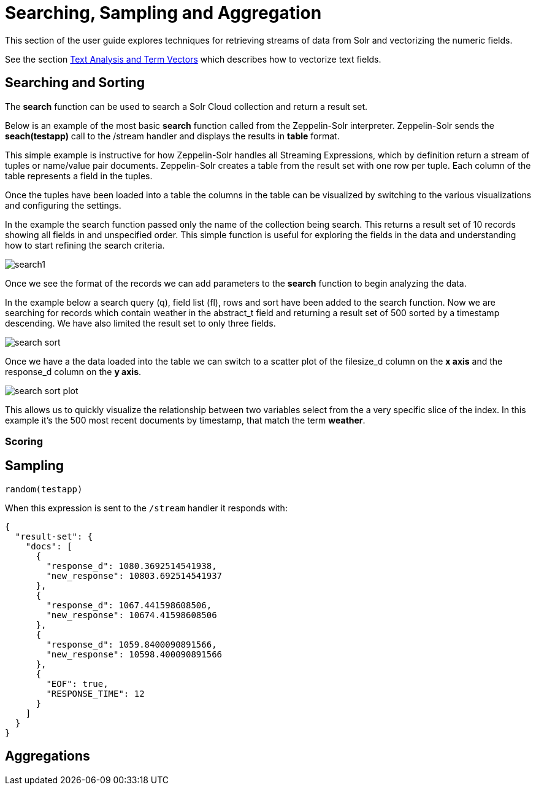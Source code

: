= Searching, Sampling and Aggregation
// Licensed to the Apache Software Foundation (ASF) under one
// or more contributor license agreements.  See the NOTICE file
// distributed with this work for additional information
// regarding copyright ownership.  The ASF licenses this file
// to you under the Apache License, Version 2.0 (the
// "License"); you may not use this file except in compliance
// with the License.  You may obtain a copy of the License at
//
//   http://www.apache.org/licenses/LICENSE-2.0
//
// Unless required by applicable law or agreed to in writing,
// software distributed under the License is distributed on an
// "AS IS" BASIS, WITHOUT WARRANTIES OR CONDITIONS OF ANY
// KIND, either express or implied.  See the License for the
// specific language governing permissions and limitations
// under the License.

This section of the user guide explores techniques
for retrieving streams of data from Solr and vectorizing the
numeric fields.

See the section <<term-vectors.adoc#term-vectors,Text Analysis and Term Vectors>> which describes how to
vectorize text fields.

== Searching and Sorting

The *search* function can be used to search a Solr Cloud collection and return a
result set.

Below is an example of the most basic *search* function called from the Zeppelin-Solr interpreter.
Zeppelin-Solr sends the *seach(testapp)* call to the /stream handler and displays the results
in *table* format.

This simple example is instructive for how Zeppelin-Solr handles all Streaming Expressions,
which by definition return a stream of tuples or name/value pair documents. Zeppelin-Solr creates a
table from the result set with one row per tuple. Each column of the table represents a field in the tuples.

Once the tuples have been loaded into a table the columns in the table can be visualized by switching
to the various visualizations and configuring the settings.

In the example the search function passed only the name of the collection being search. This returns
a result set of 10 records showing all fields in and unspecified order. This simple function is useful
for exploring the fields in the data and understanding how to start refining the search criteria.

image::images/math-expressions/search1.png[]

Once we see the format of the records we can add parameters to the *search* function to begin analyzing
the data.

In the example below a search query (q), field list (fl), rows and sort have been added to the search
function. Now we are searching for records which contain weather in the abstract_t field and returning
a result set of 500 sorted by a timestamp descending. We have also limited the result set to only three
fields.

image::images/math-expressions/search-sort.png[]


Once we have a the data loaded into the table we can switch to a scatter plot of the filesize_d column
on the *x axis* and the response_d column on the *y axis*.

image::images/math-expressions/search-sort-plot.png[]

This allows us to quickly visualize the relationship between two variables
select from the a very specific slice of the index. In this example it's the
500 most recent documents by timestamp, that match the term *weather*.

=== Scoring


== Sampling

[source,text]
----
random(testapp)
----

When this expression is sent to the `/stream` handler it responds with:

[source,json]
----
{
  "result-set": {
    "docs": [
      {
        "response_d": 1080.3692514541938,
        "new_response": 10803.692514541937
      },
      {
        "response_d": 1067.441598608506,
        "new_response": 10674.41598608506
      },
      {
        "response_d": 1059.8400090891566,
        "new_response": 10598.400090891566
      },
      {
        "EOF": true,
        "RESPONSE_TIME": 12
      }
    ]
  }
}
----
== Aggregations

